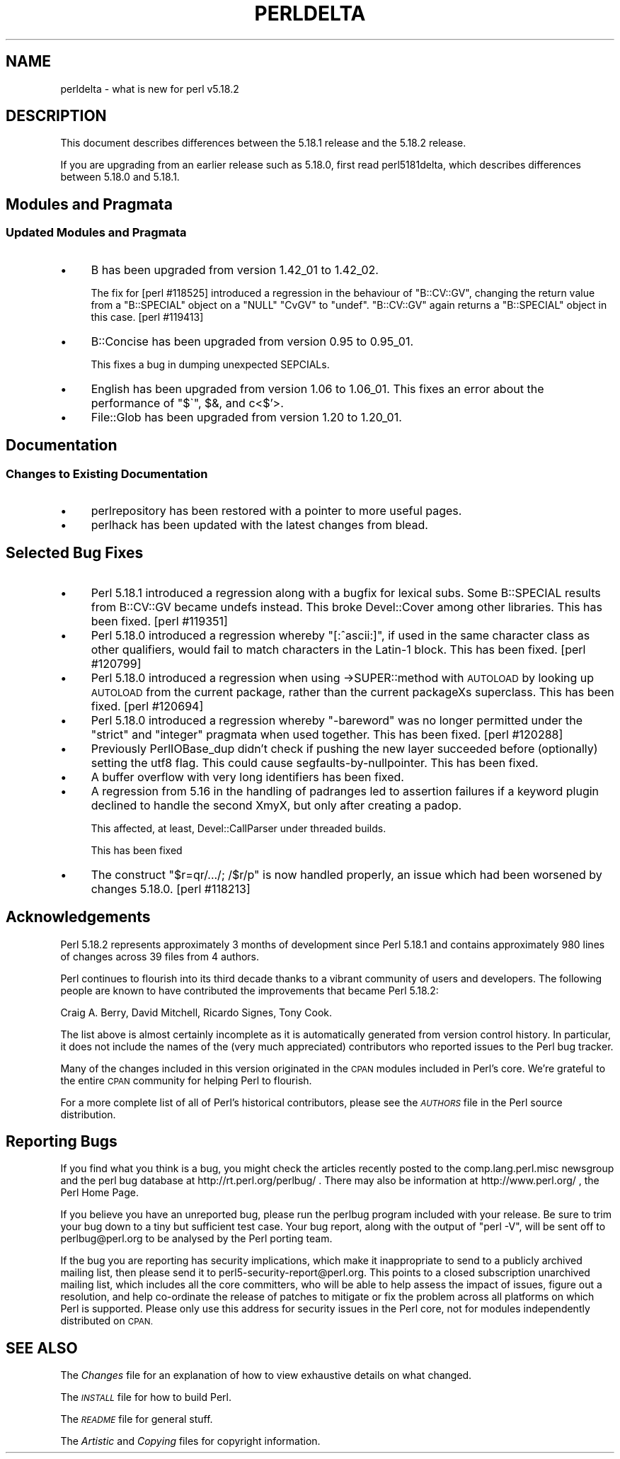 .\" Automatically generated by Pod::Man 2.27 (Pod::Simple 3.28)
.\"
.\" Standard preamble:
.\" ========================================================================
.de Sp \" Vertical space (when we can't use .PP)
.if t .sp .5v
.if n .sp
..
.de Vb \" Begin verbatim text
.ft CW
.nf
.ne \\$1
..
.de Ve \" End verbatim text
.ft R
.fi
..
.\" Set up some character translations and predefined strings.  \*(-- will
.\" give an unbreakable dash, \*(PI will give pi, \*(L" will give a left
.\" double quote, and \*(R" will give a right double quote.  \*(C+ will
.\" give a nicer C++.  Capital omega is used to do unbreakable dashes and
.\" therefore won't be available.  \*(C` and \*(C' expand to `' in nroff,
.\" nothing in troff, for use with C<>.
.tr \(*W-
.ds C+ C\v'-.1v'\h'-1p'\s-2+\h'-1p'+\s0\v'.1v'\h'-1p'
.ie n \{\
.    ds -- \(*W-
.    ds PI pi
.    if (\n(.H=4u)&(1m=24u) .ds -- \(*W\h'-12u'\(*W\h'-12u'-\" diablo 10 pitch
.    if (\n(.H=4u)&(1m=20u) .ds -- \(*W\h'-12u'\(*W\h'-8u'-\"  diablo 12 pitch
.    ds L" ""
.    ds R" ""
.    ds C` ""
.    ds C' ""
'br\}
.el\{\
.    ds -- \|\(em\|
.    ds PI \(*p
.    ds L" ``
.    ds R" ''
.    ds C`
.    ds C'
'br\}
.\"
.\" Escape single quotes in literal strings from groff's Unicode transform.
.ie \n(.g .ds Aq \(aq
.el       .ds Aq '
.\"
.\" If the F register is turned on, we'll generate index entries on stderr for
.\" titles (.TH), headers (.SH), subsections (.SS), items (.Ip), and index
.\" entries marked with X<> in POD.  Of course, you'll have to process the
.\" output yourself in some meaningful fashion.
.\"
.\" Avoid warning from groff about undefined register 'F'.
.de IX
..
.nr rF 0
.if \n(.g .if rF .nr rF 1
.if (\n(rF:(\n(.g==0)) \{
.    if \nF \{
.        de IX
.        tm Index:\\$1\t\\n%\t"\\$2"
..
.        if !\nF==2 \{
.            nr % 0
.            nr F 2
.        \}
.    \}
.\}
.rr rF
.\"
.\" Accent mark definitions (@(#)ms.acc 1.5 88/02/08 SMI; from UCB 4.2).
.\" Fear.  Run.  Save yourself.  No user-serviceable parts.
.    \" fudge factors for nroff and troff
.if n \{\
.    ds #H 0
.    ds #V .8m
.    ds #F .3m
.    ds #[ \f1
.    ds #] \fP
.\}
.if t \{\
.    ds #H ((1u-(\\\\n(.fu%2u))*.13m)
.    ds #V .6m
.    ds #F 0
.    ds #[ \&
.    ds #] \&
.\}
.    \" simple accents for nroff and troff
.if n \{\
.    ds ' \&
.    ds ` \&
.    ds ^ \&
.    ds , \&
.    ds ~ ~
.    ds /
.\}
.if t \{\
.    ds ' \\k:\h'-(\\n(.wu*8/10-\*(#H)'\'\h"|\\n:u"
.    ds ` \\k:\h'-(\\n(.wu*8/10-\*(#H)'\`\h'|\\n:u'
.    ds ^ \\k:\h'-(\\n(.wu*10/11-\*(#H)'^\h'|\\n:u'
.    ds , \\k:\h'-(\\n(.wu*8/10)',\h'|\\n:u'
.    ds ~ \\k:\h'-(\\n(.wu-\*(#H-.1m)'~\h'|\\n:u'
.    ds / \\k:\h'-(\\n(.wu*8/10-\*(#H)'\z\(sl\h'|\\n:u'
.\}
.    \" troff and (daisy-wheel) nroff accents
.ds : \\k:\h'-(\\n(.wu*8/10-\*(#H+.1m+\*(#F)'\v'-\*(#V'\z.\h'.2m+\*(#F'.\h'|\\n:u'\v'\*(#V'
.ds 8 \h'\*(#H'\(*b\h'-\*(#H'
.ds o \\k:\h'-(\\n(.wu+\w'\(de'u-\*(#H)/2u'\v'-.3n'\*(#[\z\(de\v'.3n'\h'|\\n:u'\*(#]
.ds d- \h'\*(#H'\(pd\h'-\w'~'u'\v'-.25m'\f2\(hy\fP\v'.25m'\h'-\*(#H'
.ds D- D\\k:\h'-\w'D'u'\v'-.11m'\z\(hy\v'.11m'\h'|\\n:u'
.ds th \*(#[\v'.3m'\s+1I\s-1\v'-.3m'\h'-(\w'I'u*2/3)'\s-1o\s+1\*(#]
.ds Th \*(#[\s+2I\s-2\h'-\w'I'u*3/5'\v'-.3m'o\v'.3m'\*(#]
.ds ae a\h'-(\w'a'u*4/10)'e
.ds Ae A\h'-(\w'A'u*4/10)'E
.    \" corrections for vroff
.if v .ds ~ \\k:\h'-(\\n(.wu*9/10-\*(#H)'\s-2\u~\d\s+2\h'|\\n:u'
.if v .ds ^ \\k:\h'-(\\n(.wu*10/11-\*(#H)'\v'-.4m'^\v'.4m'\h'|\\n:u'
.    \" for low resolution devices (crt and lpr)
.if \n(.H>23 .if \n(.V>19 \
\{\
.    ds : e
.    ds 8 ss
.    ds o a
.    ds d- d\h'-1'\(ga
.    ds D- D\h'-1'\(hy
.    ds th \o'bp'
.    ds Th \o'LP'
.    ds ae ae
.    ds Ae AE
.\}
.rm #[ #] #H #V #F C
.\" ========================================================================
.\"
.IX Title "PERLDELTA 1"
.TH PERLDELTA 1 "2014-01-06" "perl v5.18.2" "Perl Programmers Reference Guide"
.\" For nroff, turn off justification.  Always turn off hyphenation; it makes
.\" way too many mistakes in technical documents.
.if n .ad l
.nh
.SH "NAME"
perldelta \- what is new for perl v5.18.2
.SH "DESCRIPTION"
.IX Header "DESCRIPTION"
This document describes differences between the 5.18.1 release and the 5.18.2
release.
.PP
If you are upgrading from an earlier release such as 5.18.0, first read
perl5181delta, which describes differences between 5.18.0 and 5.18.1.
.SH "Modules and Pragmata"
.IX Header "Modules and Pragmata"
.SS "Updated Modules and Pragmata"
.IX Subsection "Updated Modules and Pragmata"
.IP "\(bu" 4
B has been upgraded from version 1.42_01 to 1.42_02.
.Sp
The fix for [perl #118525] introduced a regression in the behaviour of
\&\f(CW\*(C`B::CV::GV\*(C'\fR, changing the return value from a \f(CW\*(C`B::SPECIAL\*(C'\fR object on
a \f(CW\*(C`NULL\*(C'\fR \f(CW\*(C`CvGV\*(C'\fR to \f(CW\*(C`undef\*(C'\fR.  \f(CW\*(C`B::CV::GV\*(C'\fR again returns a
\&\f(CW\*(C`B::SPECIAL\*(C'\fR object in this case.  [perl #119413]
.IP "\(bu" 4
B::Concise has been upgraded from version 0.95 to 0.95_01.
.Sp
This fixes a bug in dumping unexpected SEPCIALs.
.IP "\(bu" 4
English has been upgraded from version 1.06 to 1.06_01.  This fixes an
error about the performance of \f(CW\*(C`$\`\*(C'\fR, \f(CW$&\fR, and c<$'>.
.IP "\(bu" 4
File::Glob has been upgraded from version 1.20 to 1.20_01.
.SH "Documentation"
.IX Header "Documentation"
.SS "Changes to Existing Documentation"
.IX Subsection "Changes to Existing Documentation"
.IP "\(bu" 4
perlrepository has been restored with a pointer to more useful pages.
.IP "\(bu" 4
perlhack has been updated with the latest changes from blead.
.SH "Selected Bug Fixes"
.IX Header "Selected Bug Fixes"
.IP "\(bu" 4
Perl 5.18.1 introduced a regression along with a bugfix for lexical subs.
Some B::SPECIAL results from B::CV::GV became undefs instead.  This broke
Devel::Cover among other libraries.  This has been fixed.  [perl #119351]
.IP "\(bu" 4
Perl 5.18.0 introduced a regression whereby \f(CW\*(C`[:^ascii:]\*(C'\fR, if used in the same
character class as other qualifiers, would fail to match characters in the
Latin\-1 block.  This has been fixed.  [perl #120799]
.IP "\(bu" 4
Perl 5.18.0 introduced a regression when using \->SUPER::method with \s-1AUTOLOAD\s0
by looking up \s-1AUTOLOAD\s0 from the current package, rather than the current
packageXs superclass.  This has been fixed. [perl #120694]
.IP "\(bu" 4
Perl 5.18.0 introduced a regression whereby \f(CW\*(C`\-bareword\*(C'\fR was no longer
permitted under the \f(CW\*(C`strict\*(C'\fR and \f(CW\*(C`integer\*(C'\fR pragmata when used together.  This
has been fixed.  [perl #120288]
.IP "\(bu" 4
Previously PerlIOBase_dup didn't check if pushing the new layer succeeded
before (optionally) setting the utf8 flag. This could cause
segfaults-by-nullpointer.  This has been fixed.
.IP "\(bu" 4
A buffer overflow with very long identifiers has been fixed.
.IP "\(bu" 4
A regression from 5.16 in the handling of padranges led to assertion failures
if a keyword plugin declined to handle the second XmyX, but only after creating
a padop.
.Sp
This affected, at least, Devel::CallParser under threaded builds.
.Sp
This has been fixed
.IP "\(bu" 4
The construct \f(CW\*(C`$r=qr/.../; /$r/p\*(C'\fR is now handled properly, an issue which
had been worsened by changes 5.18.0. [perl #118213]
.SH "Acknowledgements"
.IX Header "Acknowledgements"
Perl 5.18.2 represents approximately 3 months of development since Perl
5.18.1 and contains approximately 980 lines of changes across 39 files from 4
authors.
.PP
Perl continues to flourish into its third decade thanks to a vibrant
community of users and developers. The following people are known to have
contributed the improvements that became Perl 5.18.2:
.PP
Craig A. Berry, David Mitchell, Ricardo Signes, Tony Cook.
.PP
The list above is almost certainly incomplete as it is automatically
generated from version control history. In particular, it does not include
the names of the (very much appreciated) contributors who reported issues to
the Perl bug tracker.
.PP
Many of the changes included in this version originated in the \s-1CPAN\s0 modules
included in Perl's core. We're grateful to the entire \s-1CPAN\s0 community for
helping Perl to flourish.
.PP
For a more complete list of all of Perl's historical contributors, please see
the \fI\s-1AUTHORS\s0\fR file in the Perl source distribution.
.SH "Reporting Bugs"
.IX Header "Reporting Bugs"
If you find what you think is a bug, you might check the articles recently
posted to the comp.lang.perl.misc newsgroup and the perl bug database at
http://rt.perl.org/perlbug/ .  There may also be information at
http://www.perl.org/ , the Perl Home Page.
.PP
If you believe you have an unreported bug, please run the perlbug program
included with your release.  Be sure to trim your bug down to a tiny but
sufficient test case.  Your bug report, along with the output of \f(CW\*(C`perl \-V\*(C'\fR,
will be sent off to perlbug@perl.org to be analysed by the Perl porting team.
.PP
If the bug you are reporting has security implications, which make it
inappropriate to send to a publicly archived mailing list, then please send it
to perl5\-security\-report@perl.org.  This points to a closed subscription
unarchived mailing list, which includes all the core committers, who will be
able to help assess the impact of issues, figure out a resolution, and help
co-ordinate the release of patches to mitigate or fix the problem across all
platforms on which Perl is supported.  Please only use this address for
security issues in the Perl core, not for modules independently distributed on
\&\s-1CPAN.\s0
.SH "SEE ALSO"
.IX Header "SEE ALSO"
The \fIChanges\fR file for an explanation of how to view exhaustive details on
what changed.
.PP
The \fI\s-1INSTALL\s0\fR file for how to build Perl.
.PP
The \fI\s-1README\s0\fR file for general stuff.
.PP
The \fIArtistic\fR and \fICopying\fR files for copyright information.

